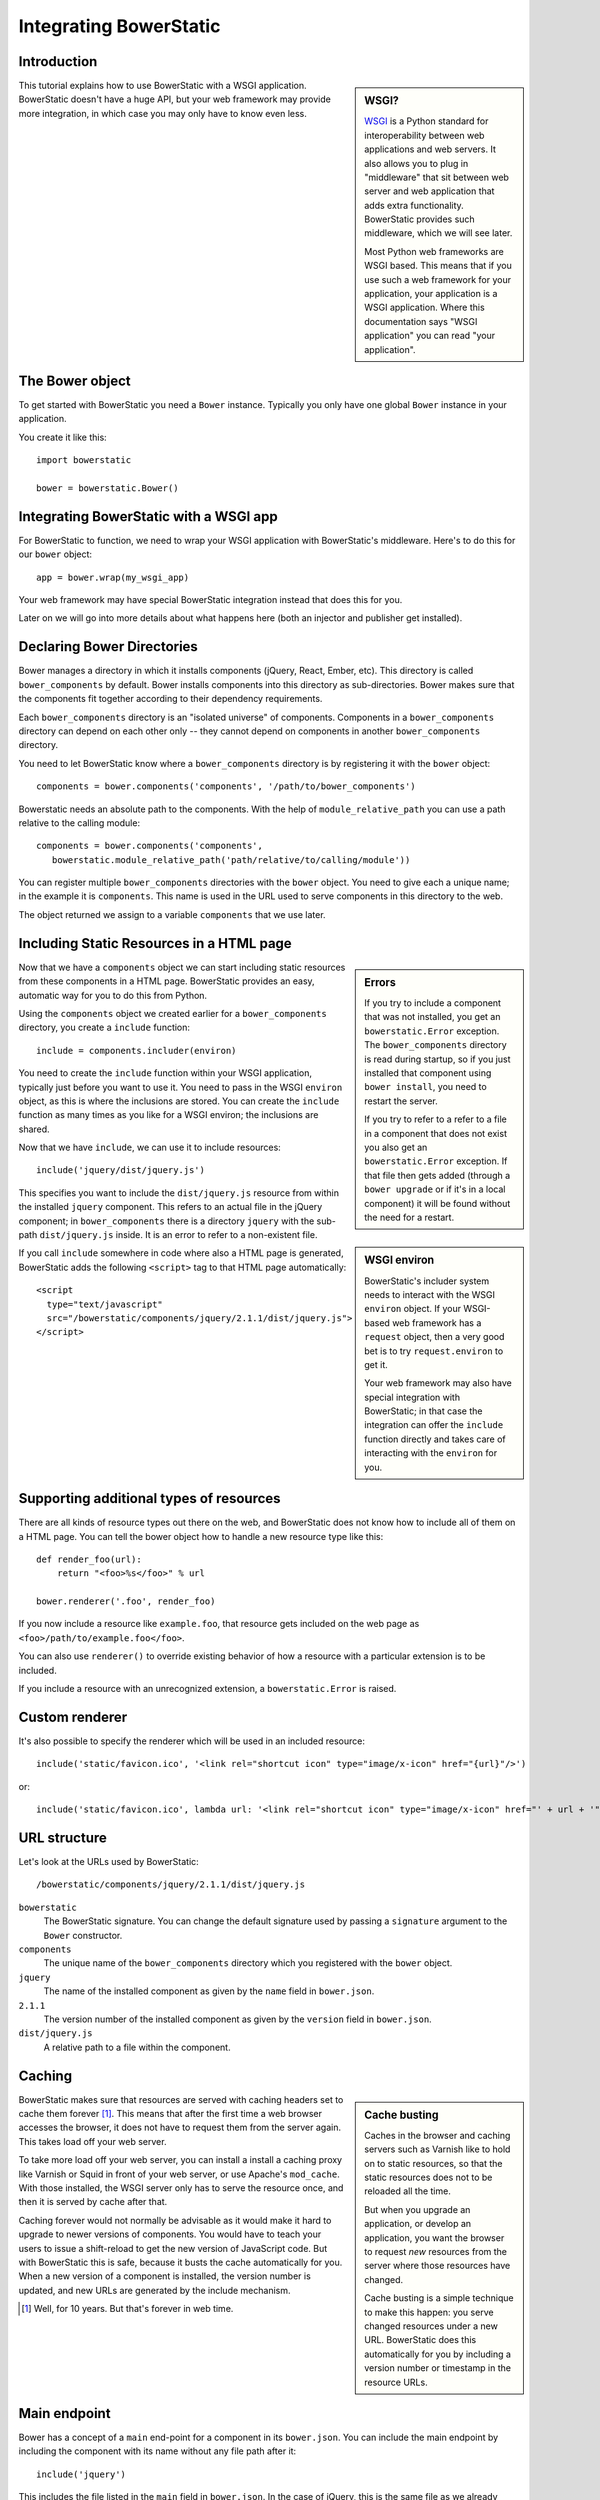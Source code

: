 Integrating BowerStatic
=======================

Introduction
------------

.. sidebar:: WSGI?

  WSGI_ is a Python standard for interoperability between web
  applications and web servers. It also allows you to plug in
  "middleware" that sit between web server and web application that
  adds extra functionality. BowerStatic provides such middleware,
  which we will see later.

  Most Python web frameworks are WSGI based. This means that if you
  use such a web framework for your application, your application is a
  WSGI application. Where this documentation says "WSGI application"
  you can read "your application".

  .. _WSGI: http://wsgi.readthedocs.org/en/latest/

This tutorial explains how to use BowerStatic with a WSGI
application. BowerStatic doesn't have a huge API, but your web
framework may provide more integration, in which case
you may only have to know even less.

The Bower object
----------------

To get started with BowerStatic you need a ``Bower``
instance. Typically you only have one global ``Bower`` instance in
your application.

You create it like this::

  import bowerstatic

  bower = bowerstatic.Bower()

Integrating BowerStatic with a WSGI app
---------------------------------------

For BowerStatic to function, we need to wrap your WSGI application
with BowerStatic's middleware. Here's to do this for our ``bower``
object::

  app = bower.wrap(my_wsgi_app)

Your web framework may have special BowerStatic integration instead
that does this for you.

Later on we will go into more details about what happens here (both an
injector and publisher get installed).

Declaring Bower Directories
---------------------------

Bower manages a directory in which it installs components (jQuery,
React, Ember, etc). This directory is called ``bower_components`` by
default. Bower installs components into this directory as
sub-directories. Bower makes sure that the components fit together
according to their dependency requirements.

Each ``bower_components`` directory is an "isolated universe" of
components. Components in a ``bower_components`` directory can depend
on each other only -- they cannot depend on components in another
``bower_components`` directory.

You need to let BowerStatic know where a ``bower_components``
directory is by registering it with the ``bower`` object::

  components = bower.components('components', '/path/to/bower_components')

Bowerstatic needs an absolute path to the components. With the help of
``module_relative_path`` you can use a path relative to the calling module::

  components = bower.components('components',
     bowerstatic.module_relative_path('path/relative/to/calling/module'))

You can register multiple ``bower_components`` directories with the
``bower`` object. You need to give each a unique name; in the example
it is ``components``. This name is used in the URL used to serve
components in this directory to the web.

The object returned we assign to a variable ``components`` that we use
later.

Including Static Resources in a HTML page
-----------------------------------------

.. sidebar:: Errors

  If you try to include a component that was not installed, you get an
  ``bowerstatic.Error`` exception. The ``bower_components`` directory
  is read during startup, so if you just installed that component
  using ``bower install``, you need to restart the server.

  If you try to refer to a refer to a file in a component that does
  not exist you also get an ``bowerstatic.Error`` exception. If that
  file then gets added (through a ``bower upgrade`` or if it's in a
  local component) it will be found without the need for a restart.

Now that we have a ``components`` object we can start including static
resources from these components in a HTML page. BowerStatic provides
an easy, automatic way for you to do this from Python.

Using the ``components`` object we created earlier for a
``bower_components`` directory, you create a ``include`` function::

  include = components.includer(environ)

You need to create the ``include`` function within your WSGI
application, typically just before you want to use it. You need to
pass in the WSGI ``environ`` object, as this is where the inclusions
are stored. You can create the ``include`` function as many times as
you like for a WSGI environ; the inclusions are shared.

Now that we have ``include``, we can use it to include resources::

  include('jquery/dist/jquery.js')

.. sidebar:: WSGI environ

  BowerStatic's includer system needs to interact with the WSGI
  ``environ`` object. If your WSGI-based web framework has a
  ``request`` object, then a very good bet is to try
  ``request.environ`` to get it.

  Your web framework may also have special integration with
  BowerStatic; in that case the integration can offer the ``include``
  function directly and takes care of interacting with the ``environ``
  for you.

This specifies you want to include the ``dist/jquery.js`` resource
from within the installed ``jquery`` component. This refers to an
actual file in the jQuery component; in ``bower_components`` there is
a directory ``jquery`` with the sub-path ``dist/jquery.js`` inside. It
is an error to refer to a non-existent file.

If you call ``include`` somewhere in code where also a HTML page is
generated, BowerStatic adds the following ``<script>`` tag to that
HTML page automatically::

  <script
    type="text/javascript"
    src="/bowerstatic/components/jquery/2.1.1/dist/jquery.js">
  </script>

Supporting additional types of resources
----------------------------------------

There are all kinds of resource types out there on the web, and
BowerStatic does not know how to include all of them on a HTML
page. You can tell the bower object how to handle a new resource type
like this::

   def render_foo(url):
       return "<foo>%s</foo>" % url

   bower.renderer('.foo', render_foo)

If you now include a resource like ``example.foo``, that resource gets
included on the web page as ``<foo>/path/to/example.foo</foo>``.

You can also use ``renderer()`` to override existing behavior of how a
resource with a particular extension is to be included.

If you include a resource with an unrecognized extension, a
``bowerstatic.Error`` is raised.


Custom renderer
---------------

It's also possible to specify the renderer which will be used in an
included resource::

   include('static/favicon.ico', '<link rel="shortcut icon" type="image/x-icon" href="{url}"/>')

or::

   include('static/favicon.ico', lambda url: '<link rel="shortcut icon" type="image/x-icon" href="' + url + '"/>')


URL structure
-------------

Let's look at the URLs used by BowerStatic::

  /bowerstatic/components/jquery/2.1.1/dist/jquery.js

``bowerstatic``
  The BowerStatic signature. You can change the default signature used
  by passing a ``signature`` argument to the ``Bower`` constructor.

``components``
  The unique name of the ``bower_components`` directory which you registered
  with the ``bower`` object.

``jquery``
  The name of the installed component as given by the ``name``
  field in ``bower.json``.

``2.1.1``
  The version number of the installed component as given by the ``version``
  field in ``bower.json``.

``dist/jquery.js``
  A relative path to a file within the component.

.. _caching:

Caching
-------

.. sidebar:: Cache busting

  Caches in the browser and caching servers such as Varnish like to
  hold on to static resources, so that the static resources does not
  to be reloaded all the time.

  But when you upgrade an application, or develop an application, you
  want the browser to request *new* resources from the server where
  those resources have changed.

  Cache busting is a simple technique to make this happen: you serve
  changed resources under a new URL. BowerStatic does this
  automatically for you by including a version number or timestamp in
  the resource URLs.

BowerStatic makes sure that resources are served with caching headers
set to cache them forever [#forever]_. This means that after the first
time a web browser accesses the browser, it does not have to request
them from the server again. This takes load off your web server.

To take more load off your web server, you can install a install a
caching proxy like Varnish or Squid in front of your web server, or
use Apache's ``mod_cache``. With those installed, the WSGI server only
has to serve the resource once, and then it is served by cache after
that.

Caching forever would not normally be advisable as it would make it
hard to upgrade to newer versions of components. You would have to
teach your users to issue a shift-reload to get the new version of
JavaScript code. But with BowerStatic this is safe, because it busts
the cache automatically for you. When a new version of a component is
installed, the version number is updated, and new URLs are generated
by the include mechanism.

.. [#forever] Well, for 10 years. But that's forever in web time.

Main endpoint
-------------

Bower has a concept of a ``main`` end-point for a component in its
``bower.json``. You can include the main endpoint by including the
component with its name without any file path after it::

  include('jquery')

This includes the file listed in the ``main`` field in ``bower.json``.
In the case of jQuery, this is the same file as we already included
in the earlier examples: ``dist/jquery.js``.

A component can also specify an array of files in ``main``. In this case
only the first endpoint listed in this array is included.

The endpoint system is aware of Bower component dependencies.
Suppose you include 'jquery-ui'::

  include('jquery-ui')

The ``jquery-ui`` component specifies in the ``dependencies`` field in
its ``bower.json`` that it depends on the ``jquery`` component. When you
include the ``jquery-ui`` endpoint, BowerStatic automatically also
include the ``jquery`` endpoint for you. You therefore get two
inclusions in your HTML::

  <script
    type="text/javascript"
    src="/bowerstatic/static/jquery/2.1.1/dist/jquery.js">
  </script>
  <script
    type="text/javascript"
    src="/bowerstatic/static/jquery-ui/1.10.4/ui/jquery-ui.js">
  </script>

If ``main`` lists a resource with an extension that has no renderer
registered for it, that resource is not included.

WSGI Publisher and Injector
---------------------------

Earlier we described ``bower.wrap`` to wrap your WSGI application with
the BowerStatic functionality. This is enough for many applications.
Sometimes you may want to be able to use the static resource
publishing and injecting-into-HTML behavior separately from each
other, however.

Publisher
~~~~~~~~~

BowerStatic uses the publisher WSGI middleware to wrap a WSGI
application so it can serve static resources automatically::

  app = bower.publisher(my_wsgi_app)

``app`` is now a WSGI application that does everything ``my_wsgi_app``
does, as well as serve Bower components under the special URL
``/bowerstatic``.

Injector
~~~~~~~~

BowerStatic also automates the inclusion of static resources in your
HTML page, by inserting the appropriate ``<script>`` and ``<link>``
tags. This is done by another WSGI middleware, the injector.

You need to wrap the injector around your WSGI application as well::

  app = bower.injector(my_wsgi_app)

Wrap
~~~~

Before we saw ``bower.wrap``. This wraps both a publisher and an injector
around a WSGI application. So this::

  app = bower.wrap(my_wsgi_app)

is equivalent to this::

  app = bower.publisher(bower.injector(my_wsgi_app))

Morepath integration
--------------------

See `static resources with Morepath`_ for information on how the
`more.static`_ extension helps you use BowerStatic in the `Morepath`_
web framework.

.. _`static resources with Morepath`: http://morepath.readthedocs.org/en/latest/more.static.html

.. _`more.static`: http://pypi.python.org/pypi/more.static

.. _Morepath: http://morepath.readthedocs.org

Pyramid integration
-------------------

For integration into the Pyramid_ web framework, there is a `pyramid_bowerstatic`_
extension.

.. _`pyramid_bowerstatic`: https://pypi.python.org/pypi/pyramid_bowerstatic

.. _Pyramid: http://www.pylonsproject.org/

Example Flask integration
-------------------------

The Flask_ web framework does not have a specific extension
integrating BowerStatic yet, but you can use BowerStatic's WSGI
integration layer to do so.  Here is an example of how you integrate
BowerStatic with Flask. This code assumes you have a
``bower_components`` directory next to this module::

    from flask import Flask, request
    import bowerstatic
    import os.path

    app = Flask(__name__)

    bower = bowerstatic.Bower()

    components = bower.components(
       'components',
        os.path.join(os.path.dirname(__file__), 'bower_components'))

    @app.route('/')
    def home():
        include = components.includer(request.environ)
        include('jquery')
        # it's important to have head and body elements in the
        # HTML so the includer has a point to include into
        return "<html><head></head><body></body></html>'

    if __name__ == "__main__":
        # wrap app.wsgi_wrap, not the Flask app.
        app.wsgi_app = bower.wrap(app.wsgi_app)
        app.run(debug=True)

In the example we used a simple text string but you can use Jinja
templates too. No special changes to the templates are necessary; the
only thing required is that they have HTML ``<head>``, ``</head>``,
``<body>`` and ``</body>`` tags so that the includer has a point where
it can include the static resources.

.. _Flask: http://flask.pocoo.org/

Using the Publisher and Injector with WebOb
-------------------------------------------

The ``Injector`` and ``Publisher`` can also directly be used with
WebOb_ request and response objects. This is useful for integration
with web frameworks that already use WebOb::

    from morepath import InjectorTween, PublisherTween

    def handle(request):
       ... do application's work, returning response ...

    # use wrapped_handle instead of handle to handle application
    # requests with BowerStatic support
    wrapped_handle = PublisherTween(bower, InjectorTween(bower, handle))

All that is required is a WebOb request and a response.

The Morepath and Pyramid integrations mentioned above already make use
of this API.

.. _WebOb: http://webob.org

